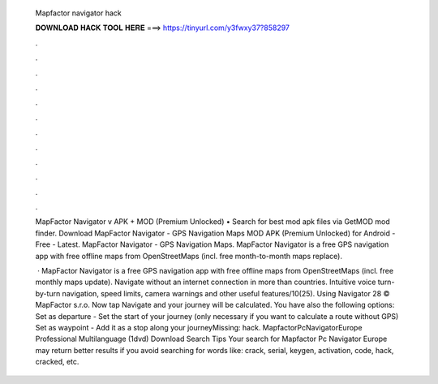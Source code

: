   Mapfactor navigator hack
  
  
  
  𝐃𝐎𝐖𝐍𝐋𝐎𝐀𝐃 𝐇𝐀𝐂𝐊 𝐓𝐎𝐎𝐋 𝐇𝐄𝐑𝐄 ===> https://tinyurl.com/y3fwxy37?858297
  
  
  
  .
  
  
  
  .
  
  
  
  .
  
  
  
  .
  
  
  
  .
  
  
  
  .
  
  
  
  .
  
  
  
  .
  
  
  
  .
  
  
  
  .
  
  
  
  .
  
  
  
  .
  
  MapFactor Navigator v APK + MOD (Premium Unlocked) • Search for best mod apk files via GetMOD mod finder. Download MapFactor Navigator - GPS Navigation Maps MOD APK (Premium Unlocked) for Android - Free - Latest. MapFactor Navigator - GPS Navigation Maps. MapFactor Navigator is a free GPS navigation app with free offline maps from OpenStreetMaps (incl. free month-to-month maps replace).
  
   · MapFactor Navigator is a free GPS navigation app with free offline maps from OpenStreetMaps (incl. free monthly maps update). Navigate without an internet connection in more than countries. Intuitive voice turn-by-turn navigation, speed limits, camera warnings and other useful features/10(25). Using Navigator 28 © MapFactor s.r.o. Now tap Navigate and your journey will be calculated. You have also the following options: Set as departure - Set the start of your journey (only necessary if you want to calculate a route without GPS) Set as waypoint - Add it as a stop along your journeyMissing: hack. MapfactorPcNavigatorEurope Professional Multilanguage (1dvd) Download Search Tips Your search for Mapfactor Pc Navigator Europe may return better results if you avoid searching for words like: crack, serial, keygen, activation, code, hack, cracked, etc.
